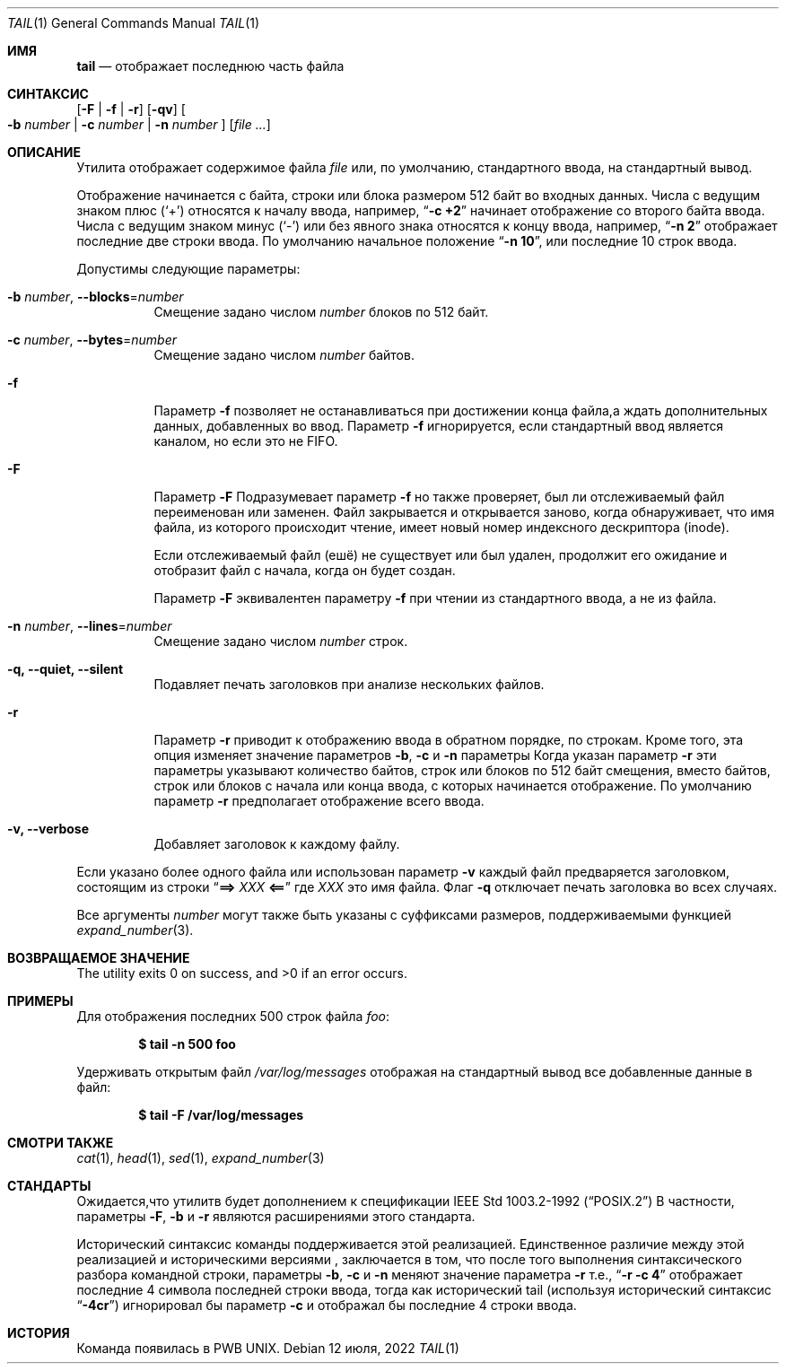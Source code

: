 .\" Copyright (c) 1980, 1990, 1991, 1993
.\"	The Regents of the University of California.  All rights reserved.
.\"
.\" This code is derived from software contributed to Berkeley by
.\" the Institute of Electrical and Electronics Engineers, Inc.
.\"
.\" Redistribution and use in source and binary forms, with or without
.\" modification, are permitted provided that the following conditions
.\" are met:
.\" 1. Redistributions of source code must retain the above copyright
.\"    notice, this list of conditions and the following disclaimer.
.\" 2. Redistributions in binary form must reproduce the above copyright
.\"    notice, this list of conditions and the following disclaimer in the
.\"    documentation and/or other materials provided with the distribution.
.\" 3. Neither the name of the University nor the names of its contributors
.\"    may be used to endorse or promote products derived from this software
.\"    without specific prior written permission.
.\"
.\" THIS SOFTWARE IS PROVIDED BY THE REGENTS AND CONTRIBUTORS ``AS IS'' AND
.\" ANY EXPRESS OR IMPLIED WARRANTIES, INCLUDING, BUT NOT LIMITED TO, THE
.\" IMPLIED WARRANTIES OF MERCHANTABILITY AND FITNESS FOR A PARTICULAR PURPOSE
.\" ARE DISCLAIMED.  IN NO EVENT SHALL THE REGENTS OR CONTRIBUTORS BE LIABLE
.\" FOR ANY DIRECT, INDIRECT, INCIDENTAL, SPECIAL, EXEMPLARY, OR CONSEQUENTIAL
.\" DAMAGES (INCLUDING, BUT NOT LIMITED TO, PROCUREMENT OF SUBSTITUTE GOODS
.\" OR SERVICES; LOSS OF USE, DATA, OR PROFITS; OR BUSINESS INTERRUPTION)
.\" HOWEVER CAUSED AND ON ANY THEORY OF LIABILITY, WHETHER IN CONTRACT, STRICT
.\" LIABILITY, OR TORT (INCLUDING NEGLIGENCE OR OTHERWISE) ARISING IN ANY WAY
.\" OUT OF THE USE OF THIS SOFTWARE, EVEN IF ADVISED OF THE POSSIBILITY OF
.\" SUCH DAMAGE.
.\"
.\"	@(#)tail.1	8.1 (Berkeley) 6/6/93
.\"
.Dd 12 июля, 2022
.Dt TAIL 1
.Os
.Sh ИМЯ
.Nm tail
.Nd отображает последнюю часть файла
.Sh СИНТАКСИС
.Nm
.Op Fl F | f | r
.Op Fl qv
.Oo
.Fl b Ar number | Fl c Ar number | Fl n Ar number
.Oc
.Op Ar
.Sh ОПИСАНИЕ
Утилита
.Nm
отображает содержимое файла
.Ar file
или, по умолчанию, стандартного ввода, на стандартный вывод.
.Pp
Отображение начинается с байта, строки или блока размером 512 байт
во входных данных.
Числа с ведущим знаком плюс
.Pq Ql +
относятся к началу ввода,
например,
.Dq Li "-c +2"
начинает отображение со второго
байта ввода.
Числа с ведущим знаком минус
.Pq Ql -
или без явного знака 
относятся к концу ввода, например,
.Dq Li "-n 2"
отображает последние две строки ввода.
По умолчанию начальное положение
.Dq Li "-n 10" ,
или последние 10 строк ввода.
.Pp
Допустимы следующие параметры:
.Bl -tag -width indent
.It Fl b Ar number , Fl -blocks Ns = Ns Ar number
Смещение задано числом
.Ar number
блоков по 512 байт.
.It Fl c Ar number , Fl -bytes Ns = Ns Ar number
Смещение задано числом
.Ar number
байтов.
.It Fl f
Параметр
.Fl f
позволяет
.Nm
не останавливаться при достижении конца файла,а ждать
дополнительных данных, добавленных во ввод.
Параметр
.Fl f
игнорируется, если стандартный ввод является каналом, но если это не FIFO.
.It Fl F
Параметр
.Fl F
Подразумевает параметр
.Fl f
но
.Nm
также проверяет, был ли отслеживаемый файл переименован или заменен.
Файл закрывается и открывается заново, когда
.Nm
обнаруживает, что имя файла, из которого происходит чтение, имеет новый номер индексного дескриптора (inode).
.Pp
Если отслеживаемый файл (ешё) не существует или был удален,
продолжит его ожидание и отобразит файл с начала, когда
он будет создан.
.Pp
Параметр
.Fl F
эквивалентен параметру
.Fl f
при чтении из стандартного ввода, а не из файла.
.It Fl n Ar number , Fl -lines Ns = Ns Ar number
Смещение задано числом
.Ar number
строк.
.It Fl q, Fl -quiet, Fl -silent
Подавляет печать заголовков при анализе нескольких файлов.
.It Fl r
Параметр
.Fl r
приводит к отображению ввода в обратном порядке, по строкам.
Кроме того, эта опция изменяет значение параметров 
.Fl b , c
и
.Fl n
параметры
Когда указан параметр
.Fl r
эти параметры указывают количество байтов, строк
или блоков по 512 байт смещения, вместо байтов, строк или блоков
с начала или конца ввода, с которых начинается отображение.
По умолчанию параметр
.Fl r
предполагает отображение всего ввода.
.It Fl v, Fl -verbose
Добавляет заголовок к каждому файлу.
.El
.Pp
Если указано более одного файла или использован параметр
.Fl v
каждый файл предваряется заголовком,
состоящим из строки
.Dq Li "==> " Ns Ar XXX Ns Li " <=="
где
.Ar XXX
это имя файла.
Флаг
.Fl q
отключает печать заголовка во всех случаях.
.Pp
Все аргументы
.Ar number
могут также быть указаны с суффиксами размеров, поддерживаемыми функцией
.Xr expand_number 3 .
.Sh ВОЗВРАЩАЕМОЕ ЗНАЧЕНИЕ
.Ex -std
.Sh ПРИМЕРЫ
Для отображения последних 500 строк файла
.Ar foo :
.Pp
.Dl $ tail -n 500 foo
.Pp
Удерживать открытым файл
.Pa /var/log/messages
отображая на стандартный вывод все добавленные данные в файл:
.Pp
.Dl $ tail -F /var/log/messages
.Sh СМОТРИ ТАКЖЕ
.Xr cat 1 ,
.Xr head 1 ,
.Xr sed 1 ,
.Xr expand_number 3
.Sh СТАНДАРТЫ
Ожидается,что утилитв
.Nm
будет дополнением к спецификации
.St -p1003.2-92
В частности, параметры 
.Fl F ,
.Fl b
и
.Fl r
являются расширениями этого стандарта.
.Pp
Исторический синтаксис команды
.Nm
поддерживается этой реализацией.
Единственное различие между этой реализацией и историческими
версиями
.Nm ,
заключается в том, что после того выполнения синтаксического разбора командной строки, параметры 
.Fl b ,
.Fl c
и
.Fl n
меняют значение параметра
.Fl r
т.е.,
.Dq Li "-r -c 4"
отображает последние 4 символа последней строки 
ввода, тогда как исторический tail (используя исторический синтаксис 
.Dq Li -4cr )
игнорировал бы параметр
.Fl c
и отображал бы последние 4 строки ввода. 
.Sh ИСТОРИЯ
Команда 
.Nm
появилась в PWB UNIX.
